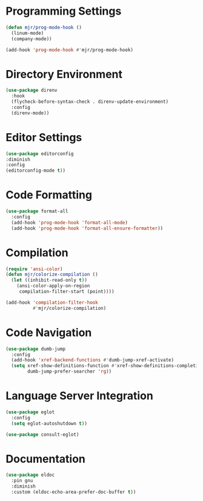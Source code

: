 * Programming Settings
  #+begin_src emacs-lisp
  (defun mjr/prog-mode-hook ()
    (linum-mode)
    (company-mode))

  (add-hook 'prog-mode-hook #'mjr/prog-mode-hook)
  #+end_src


* Directory Environment
  #+begin_src emacs-lisp
  (use-package direnv
    :hook
    (flycheck-before-syntax-check . direnv-update-environment)
    :config
    (direnv-mode))
  #+end_src


* Editor Settings
  #+BEGIN_SRC emacs-lisp
  (use-package editorconfig
  :diminish
  :config
  (editorconfig-mode t))
  #+END_SRC


* Code Formatting
  #+begin_src emacs-lisp
  (use-package format-all
    :config
    (add-hook 'prog-mode-hook 'format-all-mode)
    (add-hook 'prog-mode-hook 'format-all-ensure-formatter))
  #+end_src


* Compilation
  #+begin_src emacs-lisp
  (require 'ansi-color)
  (defun mjr/colorize-compilation ()
    (let ((inhibit-read-only t))
      (ansi-color-apply-on-region
       compilation-filter-start (point))))

  (add-hook 'compilation-filter-hook
            #'mjr/colorize-compilation)
  #+end_src


* Code Navigation
  #+begin_src emacs-lisp
  (use-package dumb-jump
    :config
    (add-hook 'xref-backend-functions #'dumb-jump-xref-activate)
    (setq xref-show-definitions-function #'xref-show-definitions-completing-read
          dumb-jump-prefer-searcher 'rg))
  #+end_src


* Language Server Integration
  #+begin_src emacs-lisp
  (use-package eglot
    :config
    (setq eglot-autoshutdown t))

  (use-package consult-eglot)
  #+end_src


* Documentation
  #+begin_src emacs-lisp
  (use-package eldoc
    :pin gnu
    :diminish
    :custom (eldoc-echo-area-prefer-doc-buffer t))
  #+end_src
